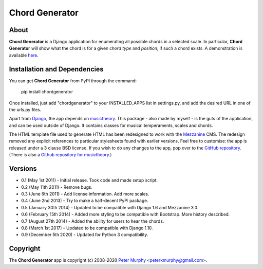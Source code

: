 ===============
Chord Generator
===============

About
-----

**Chord Generator** is a Django application for enumerating all possible chords
in a selected scale. In particular, **Chord Generator** will show what the chord
is for a given *chord type* and *position*, if such a chord exists. A demonstration
is available `here <http://www.pkmurphy.com.au/chordgenerator/>`_.

Installation and Dependencies
-----------------------------

You can get **Chord Generator** from PyPI through the command:

    pip install chordgenerator

Once installed, just add "chordgenerator" to your INSTALLED_APPS list in settings.py,
and add the desired URL in one of the urls.py files.

Apart from `Django <https://www.djangoproject.com/>`_, the app depends on `musictheory
<https://pypi.python.org/pypi/musictheory/>`_. This package - also made by myself -
is the guts of the application, and can be used outside of Django. It contains classes
for musical temperaments, scales and chords.

The HTML template file used to generate HTML has been redesigned to work with the
`Mezzanine <http://mezzanine.jupo.org/>`_ CMS. The redesign removed any explicit
references to particular stylesheets found with earlier versions. Feel free to
customise: the app is released under a 3 clause BSD license. If you wish to do any
changes to the app, pop over to the `GitHub repository <https://github.com/peterkmurphy/chordgenerator>`_.
(There is also a `Github repository for musictheory <https://github.com/peterkmurphy/musictheory>`_.)

Versions
--------

* 0.1 (May 1st 2011) - Initial release. Took code and made setup script.

* 0.2 (May 11th 2011) - Remove bugs.

* 0.3 (June 6th 2011) - Add license information. Add more scales.

* 0.4 (June 2nd 2013) - Try to make a half-decent PyPI package.

* 0.5 (January 30th 2014) - Updated to be compatible with Django 1.6 and Mezzanine 3.0.

* 0.6 (February 15th 2014) - Added more styling to be compatible with Bootstrap. More history described.

* 0.7 (August 27th 2014) - Added the ability for users to hear the chords.

* 0.8 (March 1st 2017) - Updated to be compatible with Django 1.10.

* 0.9 (December 5th 2020) - Updated for Python 3 compatibility.

Copyright
---------

The **Chord Generator** app is copyright (c) 2008-2020
`Peter Murphy <http://www.pkmurphy.com.au/>`_
<peterkmurphy@gmail.com>.
